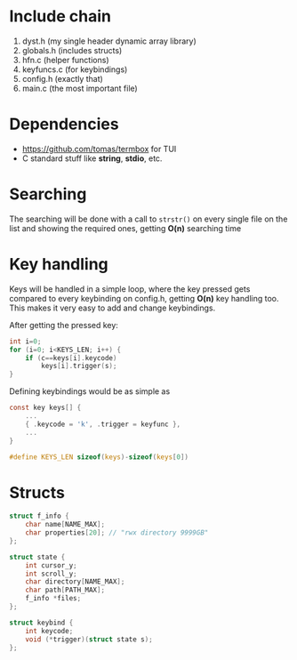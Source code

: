 * Include chain

1) dyst.h (my single header dynamic array library)
2) globals.h (includes structs)
3) hfn.c (helper functions)
4) keyfuncs.c (for keybindings)
5) config.h (exactly that)
6) main.c (the most important file)

* Dependencies

+ https://github.com/tomas/termbox for TUI
+ C standard stuff like *string*, *stdio*, etc.

* Searching

The searching will be done with a call to ~strstr()~ on every single file on the list and showing the required ones, getting *O(n)* searching time

* Key handling

Keys will be handled in a simple loop, where the key pressed gets compared to every keybinding on config.h, getting *O(n)* key handling too.
This makes it very easy to add and change keybindings.

After getting the pressed key:

#+begin_src C
int i=0;
for (i=0; i<KEYS_LEN; i++) {
	if (c==keys[i].keycode)
		keys[i].trigger(s);
}
#+end_src

Defining keybindings would be as simple as

#+begin_src C
const key keys[] {
	...
	{ .keycode = 'k', .trigger = keyfunc },
	...
}

#define KEYS_LEN sizeof(keys)-sizeof(keys[0])
#+end_src

* Structs

#+begin_src C
struct f_info {
    char name[NAME_MAX];
    char properties[20]; // "rwx directory 9999GB"
};

struct state {
    int cursor_y;
    int scroll_y;
    char directory[NAME_MAX];
    char path[PATH_MAX];
    f_info *files;
};

struct keybind {
    int keycode;
    void (*trigger)(struct state s);
};
#+end_src
